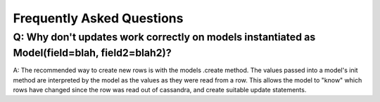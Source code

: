 ==========================
Frequently Asked Questions
==========================

Q: Why don't updates work correctly on models instantiated as Model(field=blah, field2=blah2)?
-------------------------------------------------------------------

A: The recommended way to create new rows is with the models .create method. The values passed into a model's init method are interpreted by the model as the values as they were read from a row. This allows the model to "know" which rows have changed since the row was read out of cassandra, and create suitable update statements.